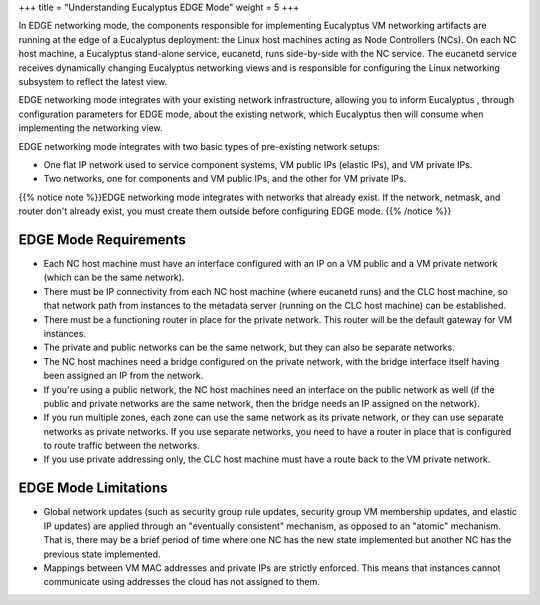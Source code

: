 +++
title = "Understanding Eucalyptus EDGE Mode"
weight = 5
+++

..  _planning_edge:

In EDGE networking mode, the components responsible for implementing Eucalyptus VM networking artifacts are running at the edge of a Eucalyptus deployment: the Linux host machines acting as Node Controllers (NCs). On each NC host machine, a Eucalyptus stand-alone service, eucanetd, runs side-by-side with the NC service. The eucanetd service receives dynamically changing Eucalyptus networking views and is responsible for configuring the Linux networking subsystem to reflect the latest view. 

EDGE networking mode integrates with your existing network infrastructure, allowing you to inform Eucalyptus , through configuration parameters for EDGE mode, about the existing network, which Eucalyptus then will consume when implementing the networking view. 

EDGE networking mode integrates with two basic types of pre-existing network setups: 



* One flat IP network used to service component systems, VM public IPs (elastic IPs), and VM private IPs. 

* Two networks, one for components and VM public IPs, and the other for VM private IPs. 

{{% notice note %}}EDGE networking mode integrates with networks that already exist. If the network, netmask, and router don't already exist, you must create them outside before configuring EDGE mode. {{% /notice %}}

======================
EDGE Mode Requirements
======================



* Each NC host machine must have an interface configured with an IP on a VM public and a VM private network (which can be the same network). 

* There must be IP connectivity from each NC host machine (where eucanetd runs) and the CLC host machine, so that network path from instances to the metadata server (running on the CLC host machine) can be established. 

* There must be a functioning router in place for the private network. This router will be the default gateway for VM instances. 

* The private and public networks can be the same network, but they can also be separate networks. 

* The NC host machines need a bridge configured on the private network, with the bridge interface itself having been assigned an IP from the network. 

* If you're using a public network, the NC host machines need an interface on the public network as well (if the public and private networks are the same network, then the bridge needs an IP assigned on the network). 

* If you run multiple zones, each zone can use the same network as its private network, or they can use separate networks as private networks. If you use separate networks, you need to have a router in place that is configured to route traffic between the networks. 

* If you use private addressing only, the CLC host machine must have a route back to the VM private network. 



=====================
EDGE Mode Limitations
=====================



* Global network updates (such as security group rule updates, security group VM membership updates, and elastic IP updates) are applied through an "eventually consistent" mechanism, as opposed to an "atomic" mechanism. That is, there may be a brief period of time where one NC has the new state implemented but another NC has the previous state implemented. 

* Mappings between VM MAC addresses and private IPs are strictly enforced. This means that instances cannot communicate using addresses the cloud has not assigned to them. 

